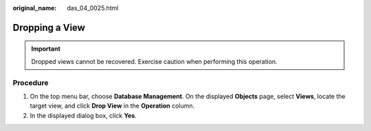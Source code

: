 :original_name: das_04_0025.html

.. _das_04_0025:

Dropping a View
===============

.. important::

   Dropped views cannot be recovered. Exercise caution when performing this operation.

Procedure
---------

#. On the top menu bar, choose **Database Management**. On the displayed **Objects** page, select **Views**, locate the target view, and click **Drop View** in the **Operation** column.
#. In the displayed dialog box, click **Yes**.
